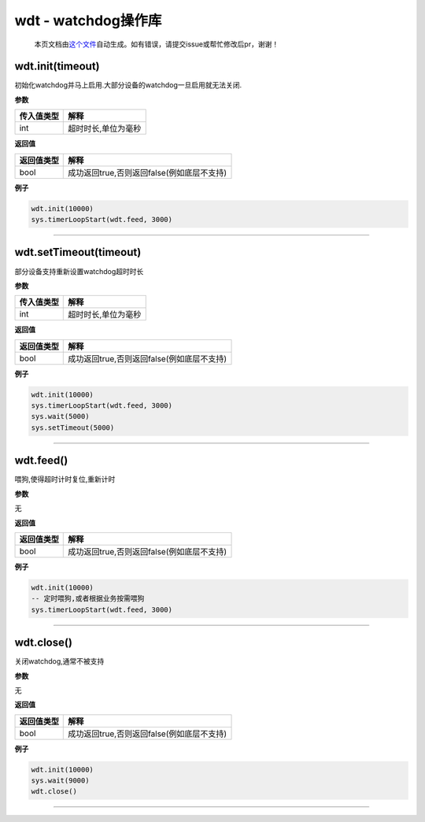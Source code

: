 wdt - watchdog操作库
====================

   本页文档由\ `这个文件 <https://gitee.com/openLuat/LuatOS/tree/master/luat/modules/luat_lib_wdt.c>`__\ 自动生成。如有错误，请提交issue或帮忙修改后pr，谢谢！

wdt.init(timeout)
-----------------

初始化watchdog并马上启用.大部分设备的watchdog一旦启用就无法关闭.

**参数**

========== ===================
传入值类型 解释
========== ===================
int        超时时长,单位为毫秒
========== ===================

**返回值**

========== ==========================================
返回值类型 解释
========== ==========================================
bool       成功返回true,否则返回false(例如底层不支持)
========== ==========================================

**例子**

.. code:: lua

   wdt.init(10000)
   sys.timerLoopStart(wdt.feed, 3000)

--------------

wdt.setTimeout(timeout)
-----------------------

部分设备支持重新设置watchdog超时时长

**参数**

========== ===================
传入值类型 解释
========== ===================
int        超时时长,单位为毫秒
========== ===================

**返回值**

========== ==========================================
返回值类型 解释
========== ==========================================
bool       成功返回true,否则返回false(例如底层不支持)
========== ==========================================

**例子**

.. code:: lua

   wdt.init(10000)
   sys.timerLoopStart(wdt.feed, 3000)
   sys.wait(5000)
   sys.setTimeout(5000)

--------------

wdt.feed()
----------

喂狗,使得超时计时复位,重新计时

**参数**

无

**返回值**

========== ==========================================
返回值类型 解释
========== ==========================================
bool       成功返回true,否则返回false(例如底层不支持)
========== ==========================================

**例子**

.. code:: lua

   wdt.init(10000)
   -- 定时喂狗,或者根据业务按需喂狗
   sys.timerLoopStart(wdt.feed, 3000)

--------------

wdt.close()
-----------

关闭watchdog,通常不被支持

**参数**

无

**返回值**

========== ==========================================
返回值类型 解释
========== ==========================================
bool       成功返回true,否则返回false(例如底层不支持)
========== ==========================================

**例子**

.. code:: lua

   wdt.init(10000)
   sys.wait(9000)
   wdt.close()

--------------
